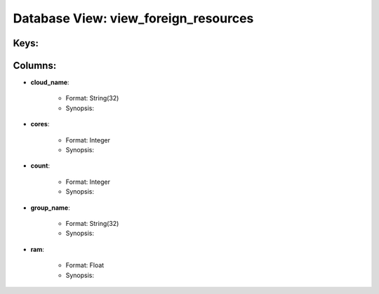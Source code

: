 .. File generated by /opt/cloudscheduler/utilities/schema_doc - DO NOT EDIT
..
.. To modify the contents of this file:
..   1. edit the template file ".../cloudscheduler/docs/schema_doc/views/view_foreign_resources.yaml"
..   2. run the utility ".../cloudscheduler/utilities/schema_doc"
..

Database View: view_foreign_resources
=====================================



Keys:
^^^^^^^^


Columns:
^^^^^^^^

* **cloud_name**:

   * Format: String(32)
   * Synopsis:

* **cores**:

   * Format: Integer
   * Synopsis:

* **count**:

   * Format: Integer
   * Synopsis:

* **group_name**:

   * Format: String(32)
   * Synopsis:

* **ram**:

   * Format: Float
   * Synopsis:

